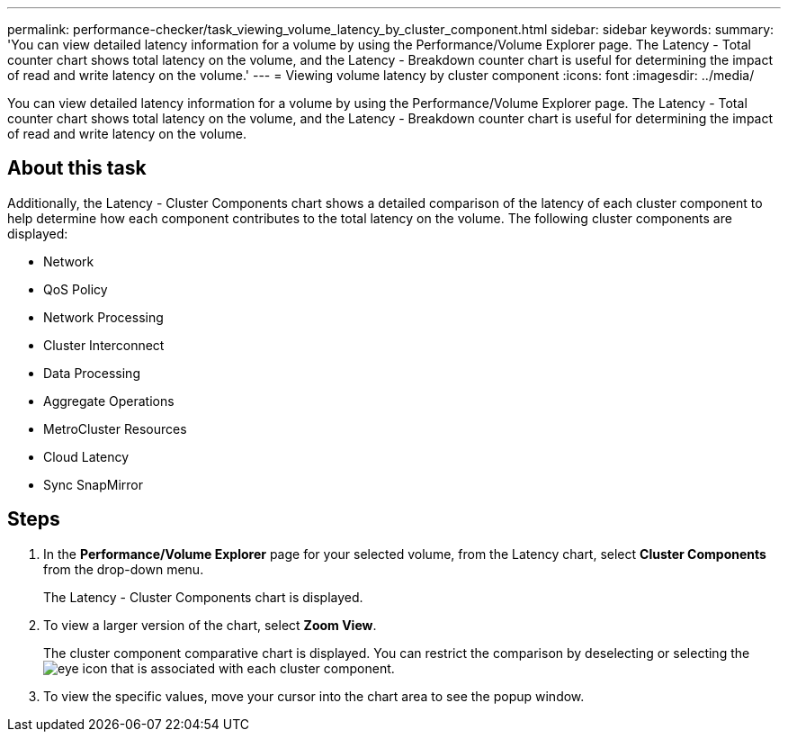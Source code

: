 ---
permalink: performance-checker/task_viewing_volume_latency_by_cluster_component.html
sidebar: sidebar
keywords: 
summary: 'You can view detailed latency information for a volume by using the Performance/Volume Explorer page. The Latency - Total counter chart shows total latency on the volume, and the Latency - Breakdown counter chart is useful for determining the impact of read and write latency on the volume.'
---
= Viewing volume latency by cluster component
:icons: font
:imagesdir: ../media/

[.lead]
You can view detailed latency information for a volume by using the Performance/Volume Explorer page. The Latency - Total counter chart shows total latency on the volume, and the Latency - Breakdown counter chart is useful for determining the impact of read and write latency on the volume.

== About this task

Additionally, the Latency - Cluster Components chart shows a detailed comparison of the latency of each cluster component to help determine how each component contributes to the total latency on the volume. The following cluster components are displayed:

* Network
* QoS Policy
* Network Processing
* Cluster Interconnect
* Data Processing
* Aggregate Operations
* MetroCluster Resources
* Cloud Latency
* Sync SnapMirror

== Steps

. In the *Performance/Volume Explorer* page for your selected volume, from the Latency chart, select *Cluster Components* from the drop-down menu.
+
The Latency - Cluster Components chart is displayed.

. To view a larger version of the chart, select *Zoom View*.
+
The cluster component comparative chart is displayed. You can restrict the comparison by deselecting or selecting the image:../media/eye_icon.gif[] that is associated with each cluster component.

. To view the specific values, move your cursor into the chart area to see the popup window.
